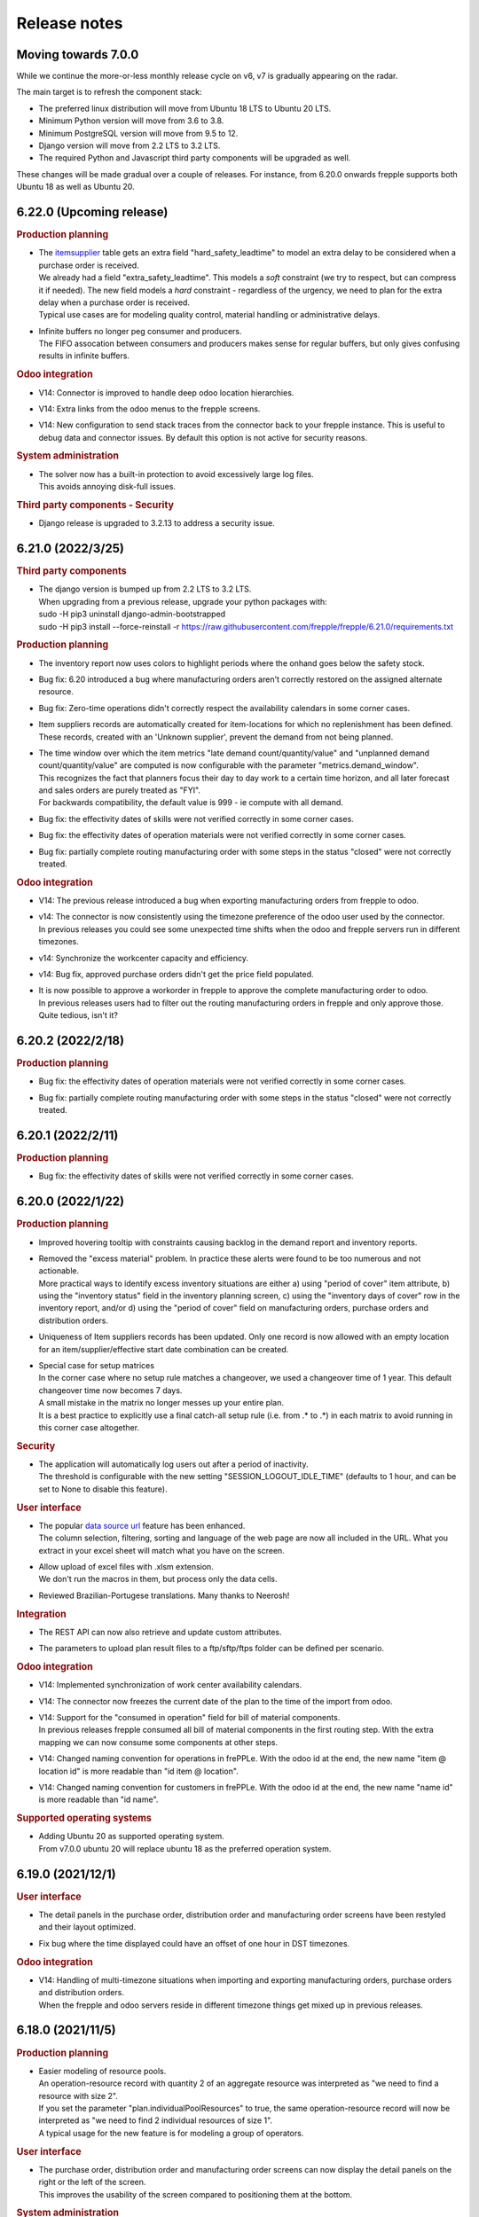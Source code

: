 Release notes
-------------

Moving towards 7.0.0
====================

While we continue the more-or-less monthly release cycle on v6, v7 is gradually
appearing on the radar.

The main target is to refresh the component stack:

- The preferred linux distribution will move from Ubuntu 18 LTS to Ubuntu 20 LTS.
- Minimum Python version will move from 3.6 to 3.8.
- Minimum PostgreSQL version will move from 9.5 to 12.
- Django version will move from 2.2 LTS to 3.2 LTS.
- The required Python and Javascript third party components will be upgraded as well.

These changes will be made gradual over a couple of releases. For instance, from
6.20.0 onwards frepple supports both Ubuntu 18 as well as Ubuntu 20.

6.22.0 (Upcoming release)
=========================

.. rubric:: Production planning

- | The `itemsupplier <model-reference/item-suppliers.html>`_ table gets an extra
    field "hard_safety_leadtime" to model an extra delay to be considered when a
    purchase order is received.
  | We already had a field "extra_safety_leadtime". This models a *soft* constraint
    (we try to respect, but can compress it if needed). The new field models a *hard*
    constraint - regardless of the urgency, we need to plan for the extra delay when
    a purchase order is received.
  | Typical use cases are for modeling quality control, material handling or administrative
    delays.

- | Infinite buffers no longer peg consumer and producers.
  | The FIFO assocation between consumers and producers makes sense for regular buffers,
    but only gives confusing results in infinite buffers.

.. rubric:: Odoo integration

- | V14: Connector is improved to handle deep odoo location hierarchies.

- | V14: Extra links from the odoo menus to the frepple screens.

- | V14: New configuration to send stack traces from the connector back to your frepple
    instance. This is useful to debug data and connector issues. By default this option
    is not active for security reasons.

.. rubric:: System administration

- | The solver now has a built-in protection to avoid excessively large log files.
  | This avoids annoying disk-full issues.

.. rubric:: Third party components - Security

- | Django release is upgraded to 3.2.13 to address a security issue.

6.21.0 (2022/3/25)
==================

.. rubric:: Third party components

- | The django version is bumped up from 2.2 LTS to 3.2 LTS.
  | When upgrading from a previous release, upgrade your python packages with:

  |  sudo -H pip3 uninstall django-admin-bootstrapped
  |  sudo -H pip3 install --force-reinstall -r https://raw.githubusercontent.com/frepple/frepple/6.21.0/requirements.txt

.. rubric:: Production planning

- | The inventory report now uses colors to highlight periods where the onhand goes below
    the safety stock.

- | Bug fix: 6.20 introduced a bug where manufacturing orders aren't correctly restored
    on the assigned alternate resource.

- | Bug fix: Zero-time operations didn't correctly respect the availability calendars
    in some corner cases.

- | Item suppliers records are automatically created for item-locations for which no
    replenishment has been defined. These records, created with an 'Unknown supplier', prevent the
    demand from not being planned.

- | The time window over which the item metrics "late demand count/quantity/value"
    and "unplanned demand count/quantity/value" are computed is now configurable
    with the parameter "metrics.demand_window".
  | This recognizes the fact that planners focus their day to day work to a certain time
    horizon, and all later forecast and sales orders are purely treated as "FYI".
  | For backwards compatibility, the default value is 999 - ie compute with all demand.

- | Bug fix: the effectivity dates of skills were not verified correctly in some corner
    cases.

- | Bug fix: the effectivity dates of operation materials were not verified correctly in some corner
    cases.

- | Bug fix: partially complete routing manufacturing order with some steps in the status
    "closed" were not correctly treated.

.. rubric:: Odoo integration

- | V14: The previous release introduced a bug when exporting manufacturing orders
    from frepple to odoo.

- | v14: The connector is now consistently using the timezone preference of the odoo
    user used by the connector.
  | In previous releases you could see some unexpected time shifts when the odoo
    and frepple servers run in different timezones.

- | v14: Synchronize the workcenter capacity and efficiency.

- | v14: Bug fix, approved purchase orders didn't get the price field populated.

- | It is now possible to approve a workorder in frepple to approve the complete
    manufacturing order to odoo.
  | In previous releases users had to filter out the routing manufacturing orders
    in frepple and only approve those. Quite tedious, isn't it?

6.20.2 (2022/2/18)
==================

.. rubric:: Production planning

- | Bug fix: the effectivity dates of operation materials were not verified correctly in some corner
    cases.

- | Bug fix: partially complete routing manufacturing order with some steps in the status
    "closed" were not correctly treated.

6.20.1 (2022/2/11)
==================

.. rubric:: Production planning

- | Bug fix: the effectivity dates of skills were not verified correctly in some corner
    cases.

6.20.0 (2022/1/22)
==================

.. rubric:: Production planning

- | Improved hovering tooltip with constraints causing backlog in the
    demand report and inventory reports.

- | Removed the "excess material" problem. In practice these alerts were found
    to be too numerous and not actionable.
  | More practical ways to identify excess inventory situations are either
    a) using "period of cover" item attribute, b) using the "inventory status" field
    in the inventory planning screen, c) using the "inventory days of cover" row
    in the inventory report, and/or d) using the "period of cover" field on
    manufacturing orders, purchase orders and distribution orders.

- | Uniqueness of Item suppliers records has been updated. Only one record is now allowed
    with an empty location for an item/supplier/effective start date combination can be created.

- | Special case for setup matrices
  | In the corner case where no setup rule matches a changeover, we used a changeover
    time of 1 year. This default changeover time now becomes 7 days.
  | A small mistake in the matrix no longer messes up your entire plan.
  | It is a best practice to explicitly use a final catch-all setup rule
    (i.e. from .* to .*) in each matrix to avoid running in this corner case altogether.

.. rubric:: Security

- | The application will automatically log users out after a period of inactivity.
  | The threshold is configurable with the new setting "SESSION_LOGOUT_IDLE_TIME" (defaults
    to 1 hour, and can be set to None to disable this feature).

.. rubric:: User interface

- | The popular `data source url <user-interface/getting-around/exporting-data>`_
    feature has been enhanced.
  | The column selection, filtering, sorting and language of the web page are now
    all included in the URL. What you extract in your excel sheet will match what
    you have on the screen.

- | Allow upload of excel files with .xlsm extension.
  | We don't run the macros in them, but process only the data cells.

- | Reviewed Brazilian-Portugese translations. Many thanks to Neerosh!

.. rubric:: Integration

- | The REST API can now also retrieve and update custom attributes.

- | The parameters to upload plan result files to a ftp/sftp/ftps folder
    can be defined per scenario.

.. rubric:: Odoo integration

- | V14: Implemented synchronization of work center availability calendars.

- | V14: The connector now freezes the current date of the plan to the time of the
    import from odoo.

- | V14: Support for the "consumed in operation" field for bill of material components.
  | In previous releases frepple consumed all bill of material components in the
    first routing step. With the extra mapping we can now consume some components
    at other steps.

- | V14: Changed naming convention for operations in frePPLe. With the odoo id at the end, the
    new name "item @ location id" is more readable than "id item @ location".

- | V14: Changed naming convention for customers in frePPLe. With the odoo id at the end, the
    new name "name id" is more readable than "id name".

.. rubric:: Supported operating systems

- | Adding Ubuntu 20 as supported operating system.
  | From v7.0.0 ubuntu 20 will replace ubuntu 18 as the preferred operation system.

6.19.0 (2021/12/1)
==================

.. rubric:: User interface

- | The detail panels in the purchase order, distribution order and manufacturing
    order screens have been restyled and their layout optimized.

- | Fix bug where the time displayed could have an offset of one hour in DST timezones.

.. rubric:: Odoo integration

- | V14: Handling of multi-timezone situations when importing and exporting manufacturing orders,
    purchase orders and distribution orders.
  | When the frepple and odoo servers reside in different timezone things get mixed up in
    previous releases.

6.18.0 (2021/11/5)
==================

.. rubric:: Production planning

- | Easier modeling of resource pools.
  | An operation-resource record with quantity 2 of an aggregate resource
    was interpreted as "we need to find a resource with size 2".
  | If you set the parameter "plan.individualPoolResources" to true, the same
    operation-resource record will now be interpreted as "we need to find
    2 individual resources of size 1".
  | A typical usage for the new feature is for modeling a group of operators.

.. rubric:: User interface

- | The purchase order, distribution order and manufacturing order screens can
    now display the detail panels on the right or the left of the screen.
  | This improves the usability of the screen compared to positioning them at
    the bottom.

.. rubric:: System administration

- | A new command `generatetoken <command-reference.html#generatetoken>`_ is added
    to generate JWT authentication tokens. Such tokens are a more secure way to
    authenticate automated API calls to the application.

.. rubric:: Database

- | Database size is reduced and performance is improved by removing some
    rarely used indexes.

.. rubric:: Security

- | The security HTTP header now includes the newer
    `Content-Security-Policy <https://developer.mozilla.org/en-US/docs/Web/HTTP/Headers/Content-Security-Policy>`_
    header in addition to the older
    `X-Frame-Options <https://developer.mozilla.org/en-US/docs/Web/HTTP/Headers/X-Frame-Options>`_
    header. Both headers can be configured with a setting in your djangosettings.py
    file.
  | Unless you're embedding frePPLe web pages as an iframe in your application
    this change doesn't impact you.

.. rubric:: Odoo integration

- V14: Added support for subcontracting bill of materials.

- V14: Added mapping of the unit of measure, volume and weight of a product.

6.17.1 (2021/10/10)
===================

.. rubric: Docker image

- | Fixed bug with database connection.

6.17.0 (2021/10/10)
===================

.. rubric:: Production planning

- | Enhanced make-to-order planning logic.
  | In previous releases all confirmed and approved
    supply of make-to-order items needed to be marked with the correct batch field in order to
    be usable for a specific demand.
  | With this release we also recognise freely available stock (ie with a blank batch field)
    that can be used for any demand. The algorithm will first exhaust existing supply with the
    matching batch field, then use any existing generic supply and finally plan for new
    supply matching the batch field.
  | This represents business cases where the make-to-order is eg freed up after sales order
    cancellations.

- | Size-based selection of alternates
  | The `operation size-minimum and size-maximum fields <model-reference/operation.html>`_
    are now also used for selection of alternates.
  | An example use case: A small production order will be manufactured on a different machine
    than a large production order.
  | Another example use case: When working on a small manufacturing order, the operators
    will work less efficient than on a larger production order. The time per produced item
    will thus decrease as the required quantity increases.

.. rubric:: User interface

- | Extra field uom / unit of measure on the `item table <model-reference/item.html>`_.
    Typical values are "piece", "kg", "l", "m"...
  | All quantities in the plan for an item are expressed in this unit of measure.

- | Extra robustness when defining custom `attributes <model-reference/attributes.html>`_
    The feature was introduced in the previous release, and we added some checks to
    handle corner cases (such as attribute names starting with handles, adding attributes
    to proxy models, allowing underscores in attribute names, ...)

- The performance of the inventory report is fixed after it degraded in the previous release.

- Correction of the days of cover calculation that could be wrong in the first buckets of the plan.

.. rubric:: Odoo integration

- Addition of batching window in supplier info table.

6.16.0 (2021/08/21)
===================

.. rubric:: Community Edition

- | The `old frepple-user group <https://groups.google.com/g/frepple-users>`_ has
    been closed.
  | `Github Dicussions <https://github.com/frePPLe/frepple/discussions>`_ are the
    new forum for any questions and discussion.

- | The Continuous Integration (CI) software building process is now fully transparent
    run on `Github Actions <https://github.com/frePPLe/frepple/actions>`_.

- | With the above changes, the source code, software builds, tests, and user forum
    are now all living next to each other on github.

.. rubric:: Supported platforms

- | The Windows installer for the Community Edition has been removed. FrePPLe is an
    enterprise and cloud application. A windows desktop version isn't a viable option
    for us to distribute the application.
  | The Enterprise Edition is still available as a Windows installer.

- | The docker container is now fully production ready.
  | They have been experimental for a while already, and we have now brought forward the
    code, tests and documentation.
  | The images for the Community Edition can be pulled from the
    `Github Container Registry <https://github.com/orgs/frePPLe/packages/container/package/frepple-community>`_.
  | The images for the Enterprise Edition can be downloaded from our portal.

.. rubric:: Production planning

- | The logic for choosing a default resource from a resource pool is enhanced.
  | In previous releases, we automatically choose the most efficient resource. In case
    we find multiple resources in the pool with the same efficiency, we now use
    the resource skill priority as a tie breaker.

- | Bug fix: A solver issue with unconstrained resource has been corrected. See
    https://github.com/frePPLe/frepple/issues/381

.. rubric:: User interface

- | An new table `attribute <model-reference/attributes.html>`_ allows users to
    define custom attributes themselves from the user interface.
  | In previous releases this required some programming in the backend.
  | Since adding custom attributes is so common on items, sales orders, etc...
    we're giving this power to the user now.

- The `inventory report <user-interface/plan-analysis/inventory-report.html>`_ got a new
  set of extra fields. We also made it easy to expand and collapse summary rows to
  display more detailed rows.

.. rubric:: System administration

- | The `migrate command <command-reference.html#migrate>`_ now migrates all
    scenarios that are in use.
  | In previous releases the system administrator had to migrate each scenario
    separately. This was inconvenient and often forgotten.
  | You can still migrate a single database only by using the --database argument.

.. rubric:: Integration

- | The `HTTP API <integration-guide/remote-commands.html>`_ already allowed
    launching tasks, canceling task and checking the task status. Now you can
    also retrieve the log file of tasks.

6.15.0 (2021/07/02)
===================

.. rubric:: Production planning

- | The `itemsupplier <model-reference/item-suppliers.html>`_  and
    `itemdistribution <model-reference/item-distributions.html>`_ tables get an extra
    field "batchwindow". It specifies a time window for grouping proposed purchase
    or distribution orders together.
  | This makes is easier to model a purchasing or shipping frequency: "I buy this item
    once a month" / "I ship at least the requirements for the next month".

- | The `itemsupplier <model-reference/item-suppliers.html>`_  table gets an extra
    field "extra safety leadtime". It specifies a time that needs to be added on top
    of standard item supplier lead time for safety reasons.

- | The plan.autoFenceOperations parameter instructs the solver to wait for existing
    supply rather than generating a new replenishment. In this release the logic has been
    refined for corner cases around overdue requirements and safety stock.
  | The new behavior will delay some replenishments that were proposed too early in
    previous releases.

- | Bug fix: A bug in the planning algorithm created more lateness than needed when
    an manufacturing operation produces more than 1 piece per unit (i.e. you have an
    operationmaterial record with a quantity > 1)

- | The "currentdate" parameter now also accepts the keyword "today". It sets the current
    date for planning to today at 00:00 / midnight.
  | In previous releases you could already use the keyword "now" to use the system time
    as current date. A drawback of using "now" is that different planning runs on the same
    day will show slightly different results. For the majority of users, this is confusing and
    not needed. With the new "today" keyword the plan will be stable during the day.

- | A new parameter "WIP.produce_full_quantity" provides finer control on the behavior of
    the completed_quantity field of manufacturing orders.
  | When set to "false" (the default) a partially completed manufacturing order
    is producing only the remaining quantity of material. We assume that the on hand
    inventory has already been incremented to reflect the produced material.
  | When set to "true" a partially completed manufacturing ordre will still produce
    the full quantity of the material. We assume that the produced material will only
    be booked as inventory when the manufacturing order is fully finished.

.. rubric:: User interface

- | Ability to change the number of records on a page.
  | A simple dropdown next to the paging buttons allows to easily see more records
    on the screen.

- | Ability to create a scenario from a backup file.
  | The planner can now select a backup file when creating a scenario. Previously scenarios
    could only be created from other scenarios.
  | Looking back into an older plan allows the planner to go back in time and understand why
    certain decisions where taken then.

- | Improved data table detection when importing Excel files.
  | This feature was introduced in the previous release. User feedback showed that it's
    not uncommon to have data columns outside of the table. These were silently being ignored with 6.14.
  | Columns next to the data table will now still be read, similar to the behavior before 6.14.

- | Addition of 4 fields to the inventory report: Produced by confirmed PO, Produced by proposed PO,
    On order confirmed PO, On order proposed PO. These 4 fields allow the planner to understand in a
    glance if the purchased quantities are coming from a confirmed or a proposed PO.

- | Report time settings are now scenario specific.

- | Bug fix: Editing calendar buckets from the calendar form was broken.

- | Bug fix: Filter widget wasn't shown in custom reports.

.. rubric:: Integration

- | Bug fix: the REST API didn't include the field owner of the resource model.

6.14.0 (2021/05/28)
===================

.. rubric:: Production planning

- | Confirmed manufacturing orders, distribution orders and purchase no longer consume
    or produce material in the past. We now position these right after the current date.
  | This improves the visibility in the plan between what-has-already-happened and
    what-is-about-to-happen.

- | With a new field "quantity_completed" on manufacturing orders, frepple now can
    correctly model partially completed manufacturing orders. The planned end date,
    material consumption and capacity consumption are now computed on the remaining
    quantity to produce.
  | In earlier releases we relied on appropriately preprocessed input data to account
    for such partial completed work-in-progress.

.. rubric:: User interface

- | The calendar views on the purchase orders, manufacturing orders and
    distribution orders now support grouping the results.
  | You get a row with cards for every resource, supplier, item, item category...
    The calendar view then looks pretty much like a spreadsheet grid with
    cards in each cell.

- | Manufacturing orders, purchase orders and distribution orders can now be edited
    from the resource detail and inventory detail screens.

- | Addition of the period of cover as an item attribute, allowing to display, sort and
    filter that value in most of the views and reports.

- | When uploading excel files, we now check for the presence for an autofilter data table
    on a worksheet. When present, we only read the data from that table.
  | By ignoring all other cells, you now have more flexibility to create a custom layout of
    your data file. Eg a header section with comments or instructions.

- | Refreshed Spanish translations. Many thanks to Marilenne Minaya!

- | Bug fix: formatting of negative numbers was showing too many digits after the decimal.

.. rubric:: Integration

- | Addition of the `upload exported reports <command-reference.html#uploadreport>`_
    task in the execute screen, allowing users to export selected reports to a remote
    server (using a ftp, sftp or ftps connection).

- | Bug fix: the REST API didn't include the field available of the operation model.

6.13.0 (2021/04/20)
===================

.. rubric:: Birth of a new product

- | FrePPLe's user interface has quite some nice capabilities that are generic and reusable
    in other domains.
  | We have copied these out into a separate project https://github.com/frePPLe/frepple-data-admin.
  | We believe that a larger community to build on the data-admin product will also be
    beneficial for our planning product.

.. rubric:: Production planning

- | Bug fix: Using the plan.autoFenceOperations parameter can lead to sub-optimal plans
    resulting in demands being planned at a later date.

.. rubric:: User interface

- | The kanban and calendar views on the purchase orders, manufacturing orders and
    distribution orders are now also available on the Community Edition.
  | They have been available on the Enterprise and Cloud Editions for a longer time already.

- | Scenario management: Addition of a command to release a scenario.

.. rubric:: System administration

- | The command to `back up the database <command-reference.html#backup>`_ is now restricted
    to users listed in the setting SUPPORT_USERS.
  | It is now possible to download the database dump from the user interface.

.. rubric:: Odoo integration

- | The `data import and export from Odoo <integration-guide/odoo-connector.html>`_
    are no longer integrated in the plan generation task. They are now tasks that can
    be launched independently.

6.12.0 (2021/03/01)
===================

.. rubric:: Data model

- | Item model now has extra fields "volume" and "weight".
  | The purchase order, distribution order and manufacturing order screens now can display
    the total cost, total volume and total weight of the selected records.

.. rubric:: User interface

- | Inventory report now displays also archived inventory information.
  | We archive the inventory and safety stock values every day/week/month (configurable
    with the parameter archive.frequency).
  | Planners can review how the onhand and safety stock have evolved over time.

- | In the PO/MO/DO screens, the selection of a line happens now by clicking anywhere
    on that line. Previously, the user had to click on the checkbox at the start of the line.

.. rubric:: System administration

- | Self-diagnoses check for required python third party packages.
  | Missing python package will now be reported as an error whenever you run frepplectl.

.. rubric:: Integration

- | REST API didn't support the operator "in" for all fields.


6.11.0 (2021/01/24)
===================

.. rubric:: Production planning

- | Bug fix: when importing approved manufacturing orders assigned to a resource from a
    resource group an incorrect calendar was assigned.

- | Bug fix: Corrected corner cases where size constraints on an operation are contradicting
    each other. Rather than keeping the order unplanned we now automatically resolve the conflict
    by relaxing the constraint.

.. rubric:: User interface

- | Improvements to the messaging and follower features.
  | When you follow an object you can choose to follow also activity on related objects.
    Eg When you follow an item, you can choose to also follow the purchase orders, manufacturing orders
    distribution orders for the item. Eg when you follow a resource, you can choose to follow also the
    manufacturing orders planned on that resource.
  | You can also add other people as followers.

- | FrePPLe now uses machine-assisted translations.
  | As a user, you will no longer see a partially translated user interface. Instead
    you'll see a completely translated user interface, with a few translations that are a bit off.
  | As a translator, your task is now simpler. You no longer need to type everything from scratch.
    Instead you'll just need to review the pre-translated strings and correct them where needed.

- | The create_buckets command now correctly supports ISO 8601 week numbers.

.. rubric:: Development

- | FrePPLe is now using the cmake build system rather than the archaic autotools.
  | End users won't see any change (i.e. the same source code is still compiled into the same
    executables), but the source code meta data is now much cleaner and better.

- | On Windows we no longer support deployments using the apache web server or the cygwin compiler.
  | The Windows installer with the embedded web server and PostgreSQL database remains fully supported.
    It provides an easy start for small deployments and/or trials. Bigger and more scalable deployments
    are only possible with a linux server.

6.10.0 (2020/12/06)
===================

.. rubric:: User interface

- | Restructured the edit forms for all entities. The main fields are now clearly
    separated from advanced fields and related objects.

- | The `comment and audit trail functionality <user-interface/getting-around/messages.html>`_
    has been completely revamped.
  | You can now upload attachments.
  | You can also follow objects. When there are changes to it, you will get a notification
    in your `inbox <user-interface/getting-around/inbox.html>`_.
  | This feature will be further improved in the next releases.

- | Users can now `upload an avatar image <user-interface/getting-around/user-preferences.html>`_.

- | Updated the list of default fields in all reports. By default we keep the
    reports now as lean as possible. More advanced fields are hidden by default.

- | New "is child of" filter operator that makes it easy to filter data for a part
    of the item, location or customer hierarchy.

- Bug fix: filtering on choice fields was broken when a language different from English is used.

.. rubric:: Third party components

- | Added required Python packages: pillow and psutil
  | Install these by running "pip3 install pillow psutil"

.. rubric:: System administration

- | Users can now upload attachments and their avatars. These files are stored in the folder
    /var/log/frepple/uploads.
  | Your backup procedures (don't tell me you don't have any...) should now include this folder.

6.9.0 (2020/11/07)
==================

.. rubric:: User interface

- A new get-started wizard is added to generate forecast for a single item.
  Fill in a simple form with the item, location, customer and recent sales
  history, and we'll populate the data tables and generate the statistical forecast.

- A new get-started wizard is added to generate a production plan for a single
  sales order. Fill in the details of the sales order, define the supply path
  and we'll populate the data tables and generate the production plan.

- A data loading wizard which is already available on the Enterprise and Cloud
  Editions for a long time. It is now also made available on the Community Edition.

- The cockpit is renamed to `home <user-interface/cockpit.html>`_.

- Bug fix: frozen columns were not handled correctly in favorites.

6.8.0 (2020/10/03)
==================

.. rubric:: User interface

- | `Filtering data <user-interface/getting-around/filtering-data.html>`_ has been made more easier.
    The search expression editor is still available, but a simple search for a value in a text
    field can now be performed with less clicks.

- | Addition of the `data source URL <user-interface/getting-around/exporting-data.html>`_ in the export dialog
    for easier export of frePPLe data into Excel. External applications can now directly pull frePPLe
    data online from a URL, which bypasses the export-import steps you do manually now.

- | Updated `demand gantt report <user-interface/plan-analysis/demand-gantt-report.html>`_
    to make zooming in&out easier and to show also item information.

.. rubric:: Integration

- | Authentication to all URLs of the application is now possible with
    `a JSON web token <https://jwt.io/introduction/>`_ or
    `basic authentication with user&password <https://en.wikipedia.org/wiki/Basic_access_authentication>`_.
    This feature makes it easy for other applications to pull data or embed frePPLe.
  | This feature can be disabled by commenting out the HTTPAuthentication middleware
    in your djangosettings.py file.

- `Remote API <integration-guide/remote-commands>`_ to cancel running tasks.

6.7.0 (2020/08/29)
==================

.. rubric:: Production planning

- | Advanced customization: Some python code can now customize the sequence in which
    demands are prioritized and planned.

.. rubric:: User interface

- | New demand history, purchase order history and inventory history widgets on the
    `cockpit <user-interface/cockpit.html>`_ screen.
  | FrePPLe will now record historical plan data. In following releases you can expect
    historical plan information to start appearing in additional screens.

- | The `search box <user-interface/getting-around/navigation.html>`_ now allows
    you to open the search results in a new browser tab. Using different browser tabs is very
    handy when you don't like to lose the previous screen.
  | You can already achieve this on all links by using the right-click menu of your
    browser. We made that a bit easier now in the search box.

- | Addition of a tooltip with column name when hovering on column headers.

- | `Custom reports <user-interface/report-manager.html>`_ now support filtering,
    sorting, customization and favorites. Just as all other screens.

- | Added Ukrainian translations. Thanks Michael!

- | Added Croatian translations. Thanks Blago!

.. rubric:: Odoo integration

- The odoo addon is moved to its own github repository: https://github.com/frePPLe/odoo
  We hope this makes it easier for odoo implementation partners to install the addon and
  contribute enhancements.

.. rubric:: Windows installer

- | The windows installer now has an option to send us anonymous usage information.
  | The usage data will provide us valuable information to guide our roadmap and continue
    improving the tool. The data is anonymous and will never be shared with third parties.
  | The option is disabled by default.

6.6.0 (2020/06/19)
==================

.. rubric:: Production planning

- | Implemented user interface and REST API to switch to manufacturing orders to
    alternate materials.

.. rubric:: User interface

- | Some dialog boxes had the confirmation button on the left, some had it on the right.
    We now consistently place the confirmation button always on the right.

- | Revamped the workflow to identify items with many late demands. A new widget on the
    cockpit "analyze late demand" displays a top 20 of items with late demand. From there
    you can drill down into the "demand report" of an item to review the backlog situation
    and the constraints causing the lateness.

- | Scenario management: Logged user won't see anymore in the scenario management screen
    in use scenarios where he/she is not active.

- | Export dialog: Addition of scenarios in the dialog so that user can export current view and
    scenarios (for which user has permission) in the same spreadsheet/csv file.

- | Manufacturing order, purchase order and distribution order detail: Addition of upstream and downstream
    widgets. When selecting a row, 2 new widgets are displayed to track the source and destination of the material.
    It shows how it has been produced/replenished (upstream widget) and where it will be
    consumed/delivered (downstream widget).

- | There is a change in how rows are selected in grids where multiple selection is allowed.
    Clicking on a the checkbox of a row will extend existing selection to that new row. Clicking anywhere else in the
    row will reset existing selection and only that new row will be selected.

6.5.0 (2020/05/16)
==================

.. rubric:: Production planning

- | The release fence of operations is now expressed in available time, rather than calendar time.

- | Material production or consumption can now be offset with a certain time from
    the start or end of a manufacturing order.
  | This can be used to model a cooldown, drying or testing time: Material is only produced a
    certain amount of time after the end of the manufacturing order.
  | It can also be used to model a material preparation or picking time: Material is consumed
    a certain amount of time before the start of the manufacturing order.

.. rubric:: User interface

- | Supply path: Alternate operation with low priority (less preferred) will be displayed in light-blue.

- | Simplified the tabs on the item screen to ease navigation and give quick access to the
    inventory report for that item.

- | Network status: Completed operations are taken into account to calculate the on hand column
    of the network status widget.

- | Search box: The search box in the menu looks also for a match in the description field. If
    a description exists, it is now displayed next to the name of the object.

- | Simplified the process of
    `translating the user interface <developer-guide/translating-the-user-interface.html>`_.

.. rubric:: Integration

- A `task scheduler <command-reference.html#scheduletasks>`_ allows users to
  a series of tasks automatically based on schedule.

.. rubric:: Odoo connector

- Various fixes contributed by Robinhli, Jiří Kuneš and Kay Häusler. Many thanks to our
  user community!

6.4.0 (2020/04/04)
==================

.. rubric:: Production planning

- | Simpler and more efficient modeling capabilities for
    `make-to-order and configure-to-order supply chains <examples/buffer/make-to-order.html>`_.
    The (complete or partial) supply path can now automatically be made specific to a
    sales order or an item attribute.
  | In earlier releases this was already possible, but required a more complex data interface.

- | Resources can now be assigned to a setup matrix changeover. The extra resource is required
    to perform the changeover - typically a technician to reconfigure the machine or a tool that is
    needed during the setup change.
  | Only unconstrained resources can be assigned for the changeover. The solver can't handle
    constraints on the changeover resource.

.. rubric:: User interface

- | Scenario Management: It is possible now to promote a scenario to production. All data of the scenario
    will be copied to production database.

- | Email exported reports: Reports that have been exported using *Export plan result to folder* command can be
    emailed to one or more recipients with a new command in the
    `execute <command-reference.html#emailreport>`_ screen.

6.3.0 (2020/02/28)
==================

.. rubric:: Production planning

- | Solver enhancement to improve planning with alternate materials.
  | In earlier releases available inventory and committed supply were considered individually
    for each alternate material.
  | From this release onwards, the algorithm checks available stock and supply across all
    alternate materials before generating new replenishments.

.. rubric:: User interface

- You can now `save frequently used report settings as a favorite <user-interface/getting-around/favorites.html>`_.
  This can be huge time saver in your daily review of the plan.

- A new `report manager <user-interface/report-manager.html>`_
  app allows power users to define custom reports using SQL. This greatly enhances
  the flexibility to tailor the plan output into reports that match your
  business process and needs.

.. rubric:: Integration

- Data files in SQL format can now be processed with the command
  `import data files from folder <command-reference.html#importfromfolder>`_.
  For security reasons this functionality is only active when the setting SQL_ROLE is
  set. It should be configured by an administrator to a database role that is correctly
  tuned to a minimal set of privileges.

- Data files in the PostgreSQL COPY format can now be processed with the command
  `import data files from folder <command-reference.html#importfromfolder>`_.
  Data files in this format are uploaded MUCH faster.

- Postgresql foreign key constraint on operationplanmaterial and operationplanresource
  for the operationplan_id field is made cascade delete. As a conseqeunce, there is no need
  anymore to delete the operationplanmaterial (Inventory Detail) and operationplanresource
  (Resource Detail) records before being able to delete an operationplan record (MO/PO/DO).

.. rubric:: Documentation

- Browsing the documentation is now more intuitive. A feature list allows you to find
  your way by functional topic.

- A new section with videos on common use cases is added.

- The `tutorial for developing custom apps <developer-guide/user-interface/creating-an-extension-app>`_
  has been refreshed and extended.

.. rubric:: Odoo connector

- Adding support for odoo v13.

- v12 and v13: Export of multiple POs for the same supplier will create a single PO in odoo
  with multiple lines. If the exported POs also contain multiple lines for the same product,
  then a single PO Line is created in odoo with the sum of the quantities and the minimum
  planned date of all exported records for that product.

6.2.0 (2020/01/17)
==================

.. rubric:: Production planning

- Currentdate parameter now accepts most known formats to represent a date and/or time.

.. rubric:: User interface

- | The last-modified fields and the task execution dates are now shown in the
    local timezone of your browser.
  | For on-premise installations this doesn't change anything. However, our cloud
    customers across the world will be happy to better recognize the timestamps.

- | Ability to filter on json fields such as the "Demands" field of manufacturing/distribution/purchase
    orders table.

- When exporting Excel files, read-only fields are now visually identifiable in the
  header row. A color and comment distinguish read-only fields from fields that can be
  updated when uploading the data file.

.. rubric:: Integration

- Export of duration fields will not be in seconds anymore but will use same format used
  in the tool: "DD HH:MM:SS". This change is effective for both csv and Excel exports.

.. rubric:: Development

- New mechanism to build Linux packages. The new, docker-based process makes supporting
  multiple linux distributions much easier.

.. rubric:: Security

- | A vulnerability in the django web application framework was identified and corrected.
    The password reset form could be tricked to send the new password to a wrong email address.
  | The same patch can be applied to earlier releases. Contact us if you need help for this.
  | See https://www.djangoproject.com/weblog/2019/dec/18/security-releases/ for full details.
  | By default frePPLe doesn't configure an SMTP mail server. The password reset functionality
    isn't active then, and you are NOT impacted by this issue.


6.1.0 (2019/11/29)
==================

.. rubric:: Production planning

- Bug fixes in the solver algorithm when using alternate materials.

- Bug fixes in the solver algorithm when using post-operation times at many
  places in the supply path.

- The `demand Gantt report <user-interface/plan-analysis/demand-gantt-report.html>`_
  got a long overdue refreshed look and now displays more information.

.. rubric:: User interface

- | Filter arguments are now trimmed to provide a more intuitive filtering. The invisible
    leading or trailing whitespace lead to confusion and mistakes.
  | On the other hand, if you were filtering on purpose with such whitespace: this is
    no longer possible.

- Support for user-defined attributes on purchase orders, manufacturing orders and
  distribution orders.

- Bug fix: The  user permissions "can copy a scenario" and "can release a scenario"
  were not working properly.

- Enhancement of the supply path to draw cases where producing operation materials
  record is missing (produced item declared at operation level) or produced item is only
  declared at routing level.

.. rubric:: Integration

- Renamed the command "create_database" to "createdatabase" for consistency with the other commands.

- Bug fix: remote execution API failure on scenarios

- Various fixes to the connector for Odoo 12.

.. rubric:: Development

- A new screen allows to `execute SQL commands on the database <user-interface/executesql.html>`_.
  This new app is only intended to facilitate development and testing, and shouldn't be activated in
  production environments.

6.0.0 (2019/16/09)
==================

.. rubric:: Production planning

- | The name column in the
    `buffer table <model-reference/buffer.html>`_ is removed. The item and location
    fields are what uniquely defines a buffer.
  | This data model simplification makes data interfaces simpler and more robust.

- | Data model simplification: The `suboperation table <model-reference/suboperations.html>`_
    is now deprecated. All data it contained can now be stored in the operation table.
  | This data model simplification makes development of data interfaces easier.

- The default minimum shipment for a demand is changed from "round_down(quantity / 10)"
  to "round_up(quantity / 10)". This provides a better default for planning very slow moving
  forecasts.

- The resource type 'infinite' is now deprecated. It is replaced by a new field 'constrained' on
  resource. This approach allows easier activation and deactivation of certain resources as
  constraints during planning.

- When generating a constrained plan, the material constraint has been removed. It didn't really
  have any impact on the plan algorithm. The constraints actually used by the planning engine are
  capacity, lead time and the operation time fence.

- Improvements to the solver algorithm for bucketized resources and time-per operations.
  The improvements provide a more realistic plan when manufacturing orders span across
  multiple capacity buckets.

- Performance improvements in the evaluation of setup matrices.

- Bug fixes and improved log messages in the propagation of work-in-progress status information.

.. rubric:: User interface

- | Bug fix: When uploading a Purchase/Distribution/Manufacturing orders file with the
    "First delete all existing records AND ALL RELATED TABLES" selected, all purchase,
    manufacturing and distribution records were deleted.

- Addition of the duration, net duration and setups fields in the manufacturing order screen.

- Addition of Hebrew translations, contributed by https://www.minet.co.il/  Many thanks!

- Give a warning when users try to upload spreadsheets in the (very) old .XLS Excel format
  instead of the new .XLSX spreadsheet format.

- Performance improvement for the "supply path" and "where used" reports for complex and
  deep bill of materials.

.. rubric:: Integration

- | The REST API for manufacturing orders now returns the resources and materials it uses.
  | Updated resources and materials can also written back with API.

- Added support for integration with Odoo 12.

.. rubric:: Third party components

- | The third party components we depend on have been upgraded to new releases. Most
    notably upgrades are postgres 11 and django 2.2.
  | Postgres 10 remains supported, so upgrading your database isn't a must for installing
    this release.
  | When upgrading a linux installation from a previous release, use the following command
    to upgrade the Python packages. On Windows the new packages are part of the installer.
      sudo -H pip install --force-reinstall -r https://raw.githubusercontent.com/frepple/frepple/6.0.0/requirements.txt

- Support for running in Python virtualenv environments.

.. rubric:: Documentation

- Addition of "cookbook" example models on the following functionalities: alternate resources, resource efficiency.

5.3.0 (2019/07/06)
==================

.. rubric:: Production planning

- Bug fix: material shortages can be left in the constrained plan, when solving safety stock
  across multiple stages or in the presence of confirmed supply.

.. rubric:: User interface

- | The modelling wizard that guides new users in loading their first data in frePPLe is completely
    redesigned. It now provides a more complete, more structured and deeper guidance for getting
    started with frePPLe.
  | Currently this new wizard is not available in the Community Edition.

- A new guided tour is available. Previous guided tour was a journey around the different pages
  and features of frePPLe. New guided tour is composed of use case questions, illustrated in
  a short video.

- Filters for a report can now be updated easier. Rather than opening the search dialog
  again you can directly edit the filter description in the title.

- Multiple files can now be imported together in a grid. Opening the import box multiple times
  is a bit boring. Selecting or dragging multiple files is cooler.

- Bug fix. When using the Empty Database feature on either manufacturing or distribution or delivery or purchase orders
  then all orders (manufacturing + distribution + delivery + purchase) were deleted.

- Bug fix on backlog calculation of the `demand report <user-interface/plan-analysis/demand-report.html>`_

5.2.0 (2019/05/27)
==================

.. rubric:: Production planning

- | Modeling simplication: In the `operation material table <modeling-wizard/manufacturing-bom/operation-materials.html>`_
    you had to always insert both the produced material and consumed materials.
  | In a lot of models an operation always produces 1 unit of the item. In this type
    of model you can now choose to leave out the records for the produced material.
    We'll automatically add them with makes your modeling and data interfaces easier,
    faster and less error-prone.
  | If an operation produces a quantity different from 1 the producing operation material
    record remains necessary.

- Performance improvements in the solver algorithm.

- Operations loading multiple bucketized resource now use the effiency of that resources.
  In earlier releases we used the minimum efficiency of all resources that operation loads,
  which is the correct behavior for resources of type default but not for bucketized resources.

- Bug fix to avoid creating excess inventory in models with large operation minimum
  sizes.

.. rubric:: User interface

- Various small styling improvements and usability enhancements.

.. rubric:: Odoo connector

- Bug fixes in the mapping of open and closed sales orders.

5.1.0 (2019/04/22)
==================

.. rubric:: Production planning

- Performance improvements for the bucketized resource solver.

- Bug fix and improvements in the way that completed and closed manufacturing order status
  is propagated to upstream materials.

.. rubric:: User interface

- | A new filter type is introduced for date fields. You can now easily filter records
    with a date within a specified time window from today.
  | In earlier versions you had to explicitly change the date argument for the filter every
    day. Which was quite boring, error-prone and not very user friendly.

- The number format in grid no longer has a fixed number of decimals, but flexibly adapts to
  the size and number of decimals in the number to be shown.

- | The login form now offers the option to remember me the login credentials. This avoids that
    a user has to login every time a browser session on frePPLe is started.
  | The user session information is persisted in a cookie in your browser. The session cookie will
    expire after a period of inactivity (configurable with the setting SESSION_COOKIE_AGE), after
    which the user has to log in again.
  | Security sensitive deployments should set this setting equal to 0, which forces users
    to log in for every browser session.

- When logging in, the user names and email address are now evaluated case-insensitively.


5.0.0 (2019/03/16)
==================

.. rubric:: Production planning

- | The identifier of `purchase orders <model-reference/purchase-orders.html>`_,
    `distribution orders <model-reference/purchase-orders.html>`_ and
    `manufacturing orders <model-reference/purchase-orders.html>`_, has been removed.
  | The reference field is now the primary key, and a required input field.
  | The required reference fields is an API-breaking change.

- | A new status "completed" is added on purchase orders, distribution orders and
    manufacturing orders. It models a status where the order has already completed, but the
    ERP hasn't reflected this yet in its inventory status.
  | When changing the status of a manufacturing order to completed, there is also logic to assure
    that sufficient upstream material is available. If required the status of feeding purchase orders,
    distribution orders and manufacturing orders is changed to completed.

- | The `resource detail <model-reference/operationplan-resources.html>`_ and
    `inventory detail  <model-reference/operationplan-materials.html>`_ tables
    are now editable.
  | This allows to import detailed information on allocated resources and consumed materials from
    the ERP system, and model the current work-in-progress in full detail.
  | In earlier releases these tables only contained output generated by the planning algorithm.
    From this release onwards they also contain input information for manufacturing orders
    in the status approved and confirmed.

- | The default of the parameter `plan.autoFenceOperations <model-reference/parameters.html>`_
    is changed from 0 to 999.
  | By default, the planning algorithm now waits for any existing confirmed supply before proposing
    a new replenishment.
  | The new default avoids unnecessary duplicate replenishments and results in more intuitive plans.

- | The search mode to choose among different alternate replenishments can now be controlled by the user.
  | In previous releases this could only be controlled on operations of type 'alternate', and automatically
    generated alternates always used priority as the selection mode.
  | From this release onwards the field 'operation.search mode' can be used to specify the selection
    mode from among 'priority', 'minimum cost', 'minimum penalty' and 'minimum cost + penalty'.

- The item table gets some read-only fields which capture some key metrics:
  - number of late demands
  - quantity of late demands
  - value of late demands
  - number of unplanned demands
  - quantity of unplanned demands
  - value of unplanned demands

- The resource table gets a read-only field to store the number of overloads on the resource.

- The weight field for problems of type 'late' is now indicating the quantity being planned late.
  In earlier releases it represented the delivery delay.

- Performance optimizations for various corner cases.

.. rubric:: Odoo connector

- Workcenters assigned manufacturing orders are now also imported.

- Bug fix: Manufacturing orders in the state "ready to produce" were not being sent to
  frePPLe as work-in-progress.

4.5.0 (2019/01/25)
==================

.. rubric:: Production planning

- The default allowed delivery delay of sales orders and forecasts is changed from indefinite
  to 5 years. This improves the performance of the algorithms in case there are unplannable
  orders.

- A new resource type `time buckets <model-reference/resources.html#>`_ is introduced
  that represents capacity as the number of hours of availability per time bucket.

- The capacity consumption from a bucketized resource now also has a constant component
  and considers the resource efficiency.

- Addition of the field size maximum to the item supplier and item distribution tables.

- | More detailed modeling of work in progress.
  | The parameters WIP.consume_material and WIP.consume_capacity control whether a confirmed
    manufacturing order consumes material and capacity.

- | More detailed modeling of in transit material.
  | By leaving the origin location empty, no inventory will be consumed at the origin location.
    We assume the material has already left the origin location and is in transit.
  | By leaving the destination location, the distribution order doesn't produce any stock.
    This represents a material transfer outside of our supply chain.

- Ability to use powerful regular expressions in the definition of
  `setup matrices rules <model-reference/setup-matrices.html#>`_ .

- Bug fix: calculation of operation time for 0-duration operations was wrong in some situations.

- Bug fix: incorrect operation duration when different resources in an aggregate pool resource
  have different working hours.

- Bug fix: corrected corner cases where the solver got into an infinite loop.

.. rubric:: User interface

- Ability to cancel any running task on the execution screen. Until now only the plan generation
  could be canceled while it was running.

- Improved performance and reduced memory footprint when downloading and exporting big reports.

- Added field duration to the
  `execution screen <user-interface/execute.html>`_

- Added tabs to see the manufacturing orders for a specific item, location or operation.

- Update of the "in progress" fields of the inventory report. Are considered in progress for a given bucket
  all orders starting before the end date of that bucket and ending after the end date of that bucket.

- Improved display of very small durations. All digits up to 1 microsecond are now visible.

.. rubric:: API

- The `database backup command <command-reference.html#backup>`_ and
  `database restore command <command-reference.html#restore>`_ now use the
  faster and smaller compressed binary backup format of PostgreSQL.

4.4.2 (2018/10/20)
==================

.. rubric:: Production planning

- Performance optimization for models with post-operation times by avoiding
  ineffecient search loops.

- The naming convention for distribution operations is changed from
  'Ship ITEM from ITEM @ SOURCE to ITEM @ DESTINATION' to
  the simpler and shorter 'Ship ITEM from SOURCE to DESTINATION'.

- Bug fix for a specific corner case where material requirements for work in progress
  aren't propagated at all.

- New parameter plan.resourceiterationmax allows user control over the number of searches
  for a free capacity slot on a resource. Contributed by Mateusz Knapik.

.. rubric:: User interface

- Added field net duration to the
  `resource detail report <user-interface/plan-analysis/resource-detail-report.html>`_

- Added fields total in progress, work in progress MO, on order PO, in transit DO to the
  `inventory report <user-interface/plan-analysis/inventory-report.html>`_

- Bug fix: Deleting an object from the edit form in a scenario was incorrectly
  deleting the object in the production instead.

- | The `import data files from folder <command-reference.html#importfromfolder>`_
    and `import a spreadsheet <command-reference.html#importworkbook>`_ functionalities
    now ignores spaces, dashes and underscores in the recognition of the content type from the
    file or worksheet name.
  | So far, only a worksheet called 'sales order' was recognized as containing sales order data.
    Now "sales-order", "sales_order" and "salesorder" will also be recognized.

.. rubric:: Third party components

- | The Ubuntu binaries will be compiled on Ubuntu 18 LTS from now onwards.
  | Compiling for Ubuntu 16 LTS remains fully supported, but we recommend to upgrade Ubuntu.

4.4.1 (2018/09/10)
==================

.. rubric:: Production planning

- Bug fix in the calculation of the lateness/earliness of a manufacturing
  order, purchase order or distribution order. The calculation was incorrectly
  based on the start date rather the end date of the operation in question.

- A new field "feasible" is now added to the
  `inventory detail report <user-interface/plan-analysis/inventory-detail-report.html>`_,
  `resource detail report <user-interface/plan-analysis/resource-detail-report.html>`_,
  `operation detail report <user-interface/plan-analysis/operation-detail-report.html>`_,
  `purchase order screen <model-reference/purchase-orders.html>`_,
  `distribution order screen <model-reference/distribution-orders.html>`_ and
  `manufacturing order screen <model-reference/manufacturing-orders.html>`_.
  The read-only boolean field indicates whether the order is violating any material, lead time or capacity
  constraints. This is useful in interpreting the results of an unconstrained plan.

- | The criterion for `before current problems <user-interface/plan-analysis/problem-report.html>`_
    is updated for confirmed orders. The change should result in less problems that are
    also more meaningful to the users.
  | For orders in the status approved or proposed a before-current problem is created when
    the start date is in the past.
  | For orders in the status confirmed the criterion the problem is now created when the
    end date is in the past, i.e. the order is overdue and should have been finished by now.

- The natural key in the `suboperation table <model-reference/suboperations.html>`_
  is changed from operation + suboperation + operation to operation + suboperation +
  effective start date.

.. rubric:: User interface

- Ability to make the data anonymous and obfuscated when
  `exporting an Excel workbook <command-reference.html#exportworkbook>`_.
  The names of all entities are obfuscated in the resulting spreadsheet. You will still
  need to carefully review the output to clean out any remaining sensitive data.

- Ability to customize the names for the time buckets used in the reports.
  The `time bucket generation command <command-reference.html#createbuckets>`_
  now has extra attributes for setting the name of the daily, weekly, monthly, quarterly
  and yearly buckets.

.. rubric:: Third party components

- | Support for Ubuntu 18 LTS.
  | Ubuntu 16 LTS remains fully supported.

- | Windows installer now uses Python 3.6.
  | Python 3.5 remains fully supported.

4.4.0 (2018/08/02)
==================

The Windows installer of this version isn't working correctly due to some packaging mistakes.

.. rubric:: Production planning

- Resources can now have an `efficiency percentage <model-reference/resources.html>`_. This allows
  the resource to perform an operation faster or slower than the standard operation time.

- The `resource report <user-interface/plan-analysis/resource-report.html>`_ now displays the
  available capacity as a line, replacing the green bar in previous releases to show the free capacity.

- | Performance optimization of the solver algorithm. The solver now passes down the minimum shipment
    information from the demand to all upstream entities, which allows the algorithm to perform a more
    efficient search.
  | In complex models, the resulting plan may be slightly different - for the better.

- Resource build-ahead penalty calculation now also working for 0-cost resources.

- New rows to the `purchase order summary <user-interface/plan-analysis/purchase-order-summary.html>`_
  and `distribution order summary <user-interface/plan-analysis/distribution-order-summary.html>`_
  reports to show the quantity on order or in transit.

- New rows to the `inventory report <user-interface/plan-analysis/inventory-report.html>`_
  to show 1) days of cover of the starting inventory, 2) the safety stock and 3) more details
  on the supply and consumption type.

- | The minimum field on the buffer defines a safety stock. In previous releases this safety stock was
    effective from the horizon start in 1971. Now this safety stock is effective from the current
    date of the plan onwards.
  | This change will give a different result for safety stock replenishments in an unconstrained plan.
    In a lead time constrained plan the results will be identical.

- Remove buffers of type procurement from the planning engine code. This buffer type was already long
  deprecated and hasn't been accessible to users for quite some time now.

- Simpler and more generic modeling of fixed material consumption and production by operations.
  The types 'fixed_end' and 'fixed_start' on `operation material <model-reference/operation-materials.html>`_
  records are replaced with a field 'fixed_quantity'.

- Renamed the "demand plan detail" report to `delivery orders <model-reference/operation-materials.html>`_,
  and enable uploading confirmed or approved shipments to customers as input data.

- | When expanding a confirmed manufacturing order on a routing operation, the automatic creation of the
    child manufacturing orders for each routing step now also considers the post-operation time.
  | Note that such child manufacturing orders are only generated if they aren't provided in the input
    data yet.

.. rubric:: User interface

- Bug fix when copying a what-if scenario into another what-if scenario.

- Bug fix when uploading data files using the Microsoft Edge browser.

.. rubric:: Deprecation

- | Operations of types alternate, routing and split should not load any resources,
    or consume or produce materials. The suboperations should model all material and capacity
    usage instead.
  | Note that in the majority of models, the explicit modeling of alternate operations is no
    longer needed. The planning engine detects situations where an item-location can be replenished
    in multiple ways and automatically generates an alternate operation.

4.3.4 (2018/06/08)
==================

.. rubric:: Production planning

- Added new reports `purchase order summary <user-interface/plan-analysis/purchase-order-summary.html>`_
  and `distribution order summary <user-interface/plan-analysis/distribution-order-summary.html>`_
  to summarize the purchase orders or distribution orders per time bucket.

- For consistency with the previous change, the operation report is renamed
  to `manufacturing order summary <user-interface/plan-analysis/manufacturing-order-summary.html>`_.

.. rubric:: Integration

- Extended the `exporttofolder <command-reference.html#exporttofolder>`_
  command to export additional plan results into CSV or Excel files.

- The data type of all numeric fields is changed from 15 digits with 6 decimals
  to 20 digits with 8 decimals. This allows a larger range of numbers to be
  accurately represented in the database.

- The `remote web commands API <integration-guide/remote-commands.html>`_ now
  supports user authentication with `JSON Web Tokens <https://jwt.io/>`_ to launch tasks,
  download data and upload data.

4.3.3 (2018/05/03)
==================

.. rubric:: Production planning

- Solver performance optimization where there are availability calendars.
  The plan generation time can be reduced with a factor 3 to 4 in some models.
- Solver enhancements for planning with setup matrices.
- Solver optimization to handle infinite buffers more efficiently.
- Bug fix: Compilation error with Python 3.6

.. rubric:: User interface

- Bug fix for spreadsheet import: more robust handling of empty rows and rows with
  empty fields at the end

.. rubric:: Odoo connector

- Correction to maintain a single root hierarchy.


4.3.2 (2018/03/19)
==================

.. rubric:: Production planning

- | New operationmaterial policy 'transfer_batch' which allows material production
    or consumption in a number of batches of fixed size at various moments during
    the total duration of the operationplan.
  | A new field operationmaterial.transferbatch is introduced.
- A new field 'end items' is added to the manufacturing order, purchase order and
  distribution orders screens. It is similar to the 'demands' which shows the
  demands

.. rubric:: API

- Bug fix: backward compatibility after command renaming in 4.3.1

.. rubric:: Third party components

- Upgrade to PostgreSQL 10.
  PostgreSQL 9.5 and 9.6 remain fully supported.

4.3.1 (2018/02/17)
==================

.. rubric:: Bug fixes

- The autofence now also considers approved supply, and not only confirmed supply.
- Excel files with some non-standard internal structure are now also recognized.
- Work-in-progress operationplans with quantity 0 are no longer rejected.

.. rubric:: Deprecations

- Command frepple_run is renamed to runplan.
- Command frepple_runserver is renamed to runwebserver.
- Command frepple_copy is renamed to scenario_copy.
- Command frepple_importfromfolder is renamed to importfromfolder.
- Command frepple_exporttofolder is renamed to exportfromfolder.
- Command frepple_flush is renamed to empty.
- Command frepple_backup is renamed to backup.
- Command frepple_restore is renamed to restore.
- Command frepple_simulation is renamed to simulation.
- Command frepple_createbuckets is renamed to createbuckets.
- Command frepple_createmodel is renamed to createmodel.
- Command frepple_loadxml is renamed to loadxml.
- Command frepple_runworker is renamed to runworker.
